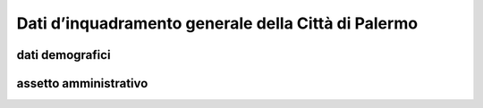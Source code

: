 
.. _h2c265a49476e6131e437e6894a526c:

Dati d’inquadramento generale della Città di Palermo
####################################################

.. _h384b78c2f401d66337e21355134b0:

dati demografici
****************

.. _h45622a77222167a47b461f75050:

assetto amministrativo
**********************


.. bottom of content
